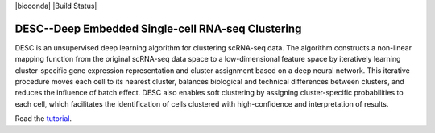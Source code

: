 |PyPI| |bioconda| |Docs| |Build Status|

.. |PyPI| image:: https://img.shields.io/pypi/v/scanpy.svg
   :target: https://pypi.org/project/desc
.. |Docs| image:: https://readthedocs.com/projects/icb-scanpy/badge/?version=latest
   :target: https://eleozzr.github.io/desc

DESC--Deep Embedded Single-cell RNA-seq Clustering
=======================================
DESC is an unsupervised deep learning algorithm for clustering scRNA-seq data. The algorithm constructs a non-linear mapping function from the original scRNA-seq data space to a low-dimensional feature space by iteratively learning cluster-specific gene expression representation and cluster assignment based on a deep neural network. This iterative procedure moves each cell to its nearest cluster, balances biological and technical differences between clusters, and reduces the influence of batch effect. DESC also enables soft clustering by assigning cluster-specific probabilities to each cell, which facilitates the identification of cells clustered with high-confidence and interpretation of results.


Read the tutorial_.

.. _tutorial: https://eleozzr.github.io/desc/


